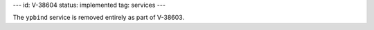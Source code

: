 ---
id: V-38604
status: implemented
tag: services
---

The ``ypbind`` service is removed entirely as part of V-38603.
